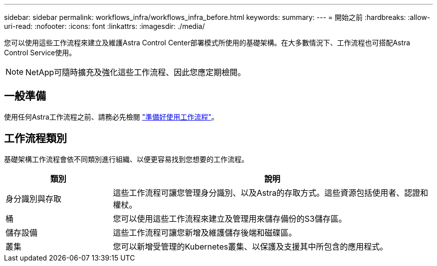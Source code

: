 ---
sidebar: sidebar 
permalink: workflows_infra/workflows_infra_before.html 
keywords:  
summary:  
---
= 開始之前
:hardbreaks:
:allow-uri-read: 
:nofooter: 
:icons: font
:linkattrs: 
:imagesdir: ./media/


[role="lead"]
您可以使用這些工作流程來建立及維護Astra Control Center部署模式所使用的基礎架構。在大多數情況下、工作流程也可搭配Astra Control Service使用。


NOTE: NetApp可隨時擴充及強化這些工作流程、因此您應定期檢閱。



== 一般準備

使用任何Astra工作流程之前、請務必先檢閱 link:../get-started/prepare_to_use_workflows.html["準備好使用工作流程"]。



== 工作流程類別

基礎架構工作流程會依不同類別進行組織、以便更容易找到您想要的工作流程。

[cols="25,75"]
|===
| 類別 | 說明 


| 身分識別與存取 | 這些工作流程可讓您管理身分識別、以及Astra的存取方式。這些資源包括使用者、認證和權杖。 


| 桶 | 您可以使用這些工作流程來建立及管理用來儲存備份的S3儲存區。 


| 儲存設備 | 這些工作流程可讓您新增及維護儲存後端和磁碟區。 


| 叢集 | 您可以新增受管理的Kubernetes叢集、以保護及支援其中所包含的應用程式。 
|===
